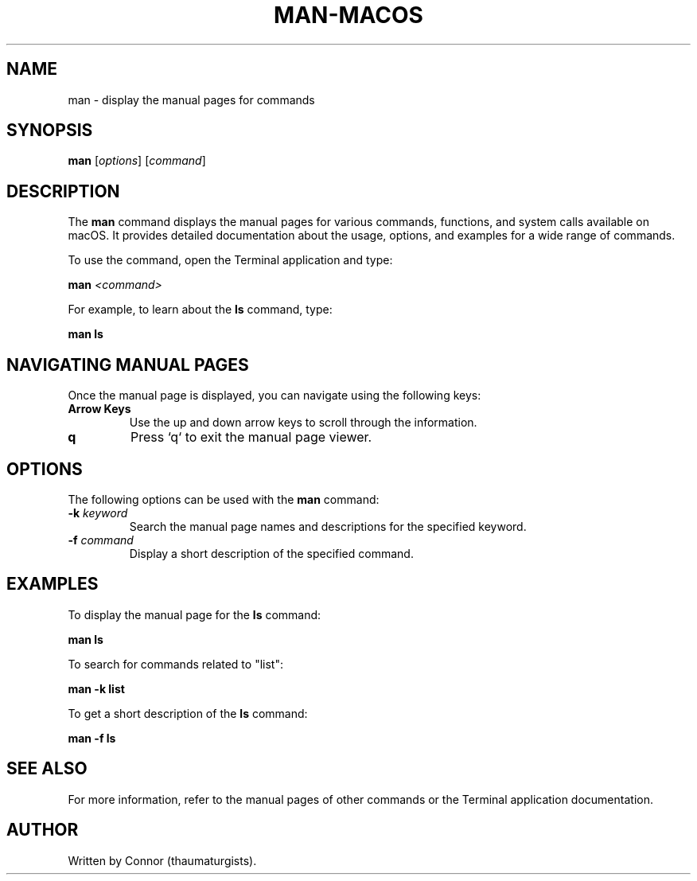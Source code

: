 .\" Man page for the man command
.TH MAN-MACOS 1 "December 2024" "1.0" "User Commands"
.SH NAME
man \- display the manual pages for commands
.SH SYNOPSIS
.B man
[\fIoptions\fR] [\fIcommand\fR]
.SH DESCRIPTION
The
.B man
command displays the manual pages for various commands, functions, and system calls available on macOS. It provides detailed documentation about the usage, options, and examples for a wide range of commands.

To use the command, open the Terminal application and type:
.PP
.B man
.I <command>
.PP
For example, to learn about the
.B ls
command, type:
.PP
.B man ls
.SH NAVIGATING MANUAL PAGES
Once the manual page is displayed, you can navigate using the following keys:
.TP
.B Arrow Keys
Use the up and down arrow keys to scroll through the information.
.TP
.B q
Press `q` to exit the manual page viewer.
.SH OPTIONS
The following options can be used with the
.B man
command:
.TP
.B -k \fIkeyword\fR
Search the manual page names and descriptions for the specified keyword.
.TP
.B -f \fIcommand\fR
Display a short description of the specified command.
.SH EXAMPLES
To display the manual page for the
.B ls
command:
.PP
.B man ls
.PP
To search for commands related to "list":
.PP
.B man -k list
.PP
To get a short description of the
.B ls
command:
.PP
.B man -f ls
.SH SEE ALSO
For more information, refer to the manual pages of other commands or the Terminal application documentation.
.SH AUTHOR
Written by Connor (thaumaturgists).
